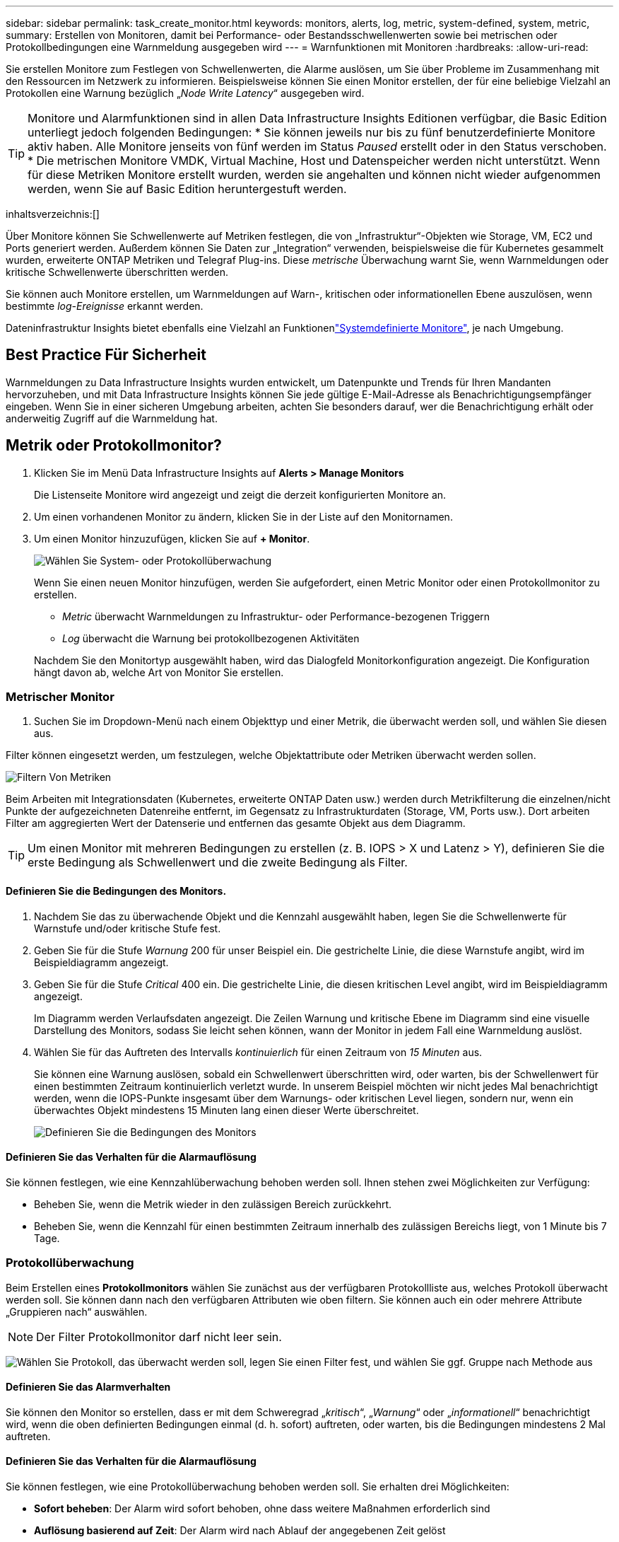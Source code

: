 ---
sidebar: sidebar 
permalink: task_create_monitor.html 
keywords: monitors, alerts, log, metric, system-defined, system, metric, 
summary: Erstellen von Monitoren, damit bei Performance- oder Bestandsschwellenwerten sowie bei metrischen oder Protokollbedingungen eine Warnmeldung ausgegeben wird 
---
= Warnfunktionen mit Monitoren
:hardbreaks:
:allow-uri-read: 


[role="lead"]
Sie erstellen Monitore zum Festlegen von Schwellenwerten, die Alarme auslösen, um Sie über Probleme im Zusammenhang mit den Ressourcen im Netzwerk zu informieren. Beispielsweise können Sie einen Monitor erstellen, der für eine beliebige Vielzahl an Protokollen eine Warnung bezüglich „_Node Write Latency_“ ausgegeben wird.


TIP: Monitore und Alarmfunktionen sind in allen Data Infrastructure Insights Editionen verfügbar, die Basic Edition unterliegt jedoch folgenden Bedingungen: * Sie können jeweils nur bis zu fünf benutzerdefinierte Monitore aktiv haben. Alle Monitore jenseits von fünf werden im Status _Paused_ erstellt oder in den Status verschoben. * Die metrischen Monitore VMDK, Virtual Machine, Host und Datenspeicher werden nicht unterstützt. Wenn für diese Metriken Monitore erstellt wurden, werden sie angehalten und können nicht wieder aufgenommen werden, wenn Sie auf Basic Edition heruntergestuft werden.

inhaltsverzeichnis:[]

Über Monitore können Sie Schwellenwerte auf Metriken festlegen, die von „Infrastruktur“-Objekten wie Storage, VM, EC2 und Ports generiert werden. Außerdem können Sie Daten zur „Integration“ verwenden, beispielsweise die für Kubernetes gesammelt wurden, erweiterte ONTAP Metriken und Telegraf Plug-ins. Diese _metrische_ Überwachung warnt Sie, wenn Warnmeldungen oder kritische Schwellenwerte überschritten werden.

Sie können auch Monitore erstellen, um Warnmeldungen auf Warn-, kritischen oder informationellen Ebene auszulösen, wenn bestimmte _log-Ereignisse_ erkannt werden.

Dateninfrastruktur Insights bietet ebenfalls eine Vielzahl an Funktionenlink:task_system_monitors.html["Systemdefinierte Monitore"], je nach Umgebung.



== Best Practice Für Sicherheit

Warnmeldungen zu Data Infrastructure Insights wurden entwickelt, um Datenpunkte und Trends für Ihren Mandanten hervorzuheben, und mit Data Infrastructure Insights können Sie jede gültige E-Mail-Adresse als Benachrichtigungsempfänger eingeben. Wenn Sie in einer sicheren Umgebung arbeiten, achten Sie besonders darauf, wer die Benachrichtigung erhält oder anderweitig Zugriff auf die Warnmeldung hat.



== Metrik oder Protokollmonitor?

. Klicken Sie im Menü Data Infrastructure Insights auf *Alerts > Manage Monitors*
+
Die Listenseite Monitore wird angezeigt und zeigt die derzeit konfigurierten Monitore an.

. Um einen vorhandenen Monitor zu ändern, klicken Sie in der Liste auf den Monitornamen.
. Um einen Monitor hinzuzufügen, klicken Sie auf *+ Monitor*.
+
image:Monitor_log_or_metric.png["Wählen Sie System- oder Protokollüberwachung"]

+
Wenn Sie einen neuen Monitor hinzufügen, werden Sie aufgefordert, einen Metric Monitor oder einen Protokollmonitor zu erstellen.

+
** _Metric_ überwacht Warnmeldungen zu Infrastruktur- oder Performance-bezogenen Triggern
** _Log_ überwacht die Warnung bei protokollbezogenen Aktivitäten


+
Nachdem Sie den Monitortyp ausgewählt haben, wird das Dialogfeld Monitorkonfiguration angezeigt. Die Konfiguration hängt davon ab, welche Art von Monitor Sie erstellen.





=== Metrischer Monitor

. Suchen Sie im Dropdown-Menü nach einem Objekttyp und einer Metrik, die überwacht werden soll, und wählen Sie diesen aus.


Filter können eingesetzt werden, um festzulegen, welche Objektattribute oder Metriken überwacht werden sollen.

image:MonitorMetricFilter.png["Filtern Von Metriken"]

Beim Arbeiten mit Integrationsdaten (Kubernetes, erweiterte ONTAP Daten usw.) werden durch Metrikfilterung die einzelnen/nicht Punkte der aufgezeichneten Datenreihe entfernt, im Gegensatz zu Infrastrukturdaten (Storage, VM, Ports usw.). Dort arbeiten Filter am aggregierten Wert der Datenserie und entfernen das gesamte Objekt aus dem Diagramm.


TIP: Um einen Monitor mit mehreren Bedingungen zu erstellen (z. B. IOPS > X und Latenz > Y), definieren Sie die erste Bedingung als Schwellenwert und die zweite Bedingung als Filter.



==== Definieren Sie die Bedingungen des Monitors.

. Nachdem Sie das zu überwachende Objekt und die Kennzahl ausgewählt haben, legen Sie die Schwellenwerte für Warnstufe und/oder kritische Stufe fest.
. Geben Sie für die Stufe _Warnung_ 200 für unser Beispiel ein. Die gestrichelte Linie, die diese Warnstufe angibt, wird im Beispieldiagramm angezeigt.
. Geben Sie für die Stufe _Critical_ 400 ein. Die gestrichelte Linie, die diesen kritischen Level angibt, wird im Beispieldiagramm angezeigt.
+
Im Diagramm werden Verlaufsdaten angezeigt. Die Zeilen Warnung und kritische Ebene im Diagramm sind eine visuelle Darstellung des Monitors, sodass Sie leicht sehen können, wann der Monitor in jedem Fall eine Warnmeldung auslöst.

. Wählen Sie für das Auftreten des Intervalls _kontinuierlich_ für einen Zeitraum von _15 Minuten_ aus.
+
Sie können eine Warnung auslösen, sobald ein Schwellenwert überschritten wird, oder warten, bis der Schwellenwert für einen bestimmten Zeitraum kontinuierlich verletzt wurde. In unserem Beispiel möchten wir nicht jedes Mal benachrichtigt werden, wenn die IOPS-Punkte insgesamt über dem Warnungs- oder kritischen Level liegen, sondern nur, wenn ein überwachtes Objekt mindestens 15 Minuten lang einen dieser Werte überschreitet.

+
image:Monitor_metric_conditions.png["Definieren Sie die Bedingungen des Monitors"]





==== Definieren Sie das Verhalten für die Alarmauflösung

Sie können festlegen, wie eine Kennzahlüberwachung behoben werden soll. Ihnen stehen zwei Möglichkeiten zur Verfügung:

* Beheben Sie, wenn die Metrik wieder in den zulässigen Bereich zurückkehrt.
* Beheben Sie, wenn die Kennzahl für einen bestimmten Zeitraum innerhalb des zulässigen Bereichs liegt, von 1 Minute bis 7 Tage.




=== Protokollüberwachung

Beim Erstellen eines *Protokollmonitors* wählen Sie zunächst aus der verfügbaren Protokollliste aus, welches Protokoll überwacht werden soll. Sie können dann nach den verfügbaren Attributen wie oben filtern. Sie können auch ein oder mehrere Attribute „Gruppieren nach“ auswählen.


NOTE: Der Filter Protokollmonitor darf nicht leer sein.

image:Monitor_Group_By_Example.png["Wählen Sie Protokoll, das überwacht werden soll, legen Sie einen Filter fest, und wählen Sie ggf. Gruppe nach Methode aus"]



==== Definieren Sie das Alarmverhalten

Sie können den Monitor so erstellen, dass er mit dem Schweregrad „_kritisch_“, „_Warnung_“ oder „_informationell_“ benachrichtigt wird, wenn die oben definierten Bedingungen einmal (d. h. sofort) auftreten, oder warten, bis die Bedingungen mindestens 2 Mal auftreten.



==== Definieren Sie das Verhalten für die Alarmauflösung

Sie können festlegen, wie eine Protokollüberwachung behoben werden soll. Sie erhalten drei Möglichkeiten:

* *Sofort beheben*: Der Alarm wird sofort behoben, ohne dass weitere Maßnahmen erforderlich sind
* *Auflösung basierend auf Zeit*: Der Alarm wird nach Ablauf der angegebenen Zeit gelöst
* *Auflösung basierend auf Protokolleintrag*: Der Alarm wird aufgelöst, wenn eine nachfolgende Log-Aktivität stattgefunden hat. Beispiel: Wenn ein Objekt als „verfügbar“ protokolliert wird.


image:Monitor_log_monitor_resolution.png["Alarmauflösung"]



=== Überwachung Der Anomalieerkennung

. Suchen Sie im Dropdown-Menü nach einem Objekttyp und einer Metrik, die überwacht werden soll, und wählen Sie diesen aus.


Filter können eingesetzt werden, um festzulegen, welche Objektattribute oder Metriken überwacht werden sollen.

image:AnomalyDetectionMonitorMetricChoosing.png["Filtern von Kennzahlen für die Erkennung von Anomalien"]



==== Definieren Sie die Bedingungen des Monitors.

. Nachdem Sie das zu überwachende Objekt und die zu überwachende Metrik ausgewählt haben, legen Sie die Bedingungen fest, unter denen eine Anomalie erkannt wird.
+
** Wählen Sie aus, ob eine Anomalie erkannt werden soll, wenn die gewählte Metrik *über* die vorhergesagten Grenzen spikt, *unter* diese Grenzen fällt oder *Spikes über oder unter* die Grenzen fällt.
** Stellen Sie die *Empfindlichkeit* der Erkennung ein. *Niedrig* (weniger Anomalien werden entfernt), *Mittel* oder *hoch* (es werden mehr Anomalien entdeckt).
** Stellen Sie die Alarme auf verdorren *Warnung* oder *kritisch* ein.
** Bei Bedarf können Sie das Rauschen reduzieren und Anomalien ignorieren, wenn die gewählte Metrik unter einem von Ihnen festgelegten Schwellenwert liegt.




image:AnomalyDetectionMonitorDefineConditions.png["Definieren der Bedingungen, um eine Anomalieerkennung auszulösen"]



=== Wählen Sie Benachrichtigungstyp und Empfänger aus

Im Abschnitt „ Team Notification(s)_ einrichten“ können Sie auswählen, ob Sie Ihr Team per E-Mail oder Webhook benachrichtigen möchten.

image:Webhook_Choose_Monitor_Notification.png["Wählen Sie die Alarmmethode"]

*Alerting via Email:*

Geben Sie die E-Mail-Empfänger für Benachrichtigungen an. Bei Bedarf können Sie verschiedene Empfänger für Warnungen oder kritische Warnungen auswählen.

image:email_monitor_alerts.png["Empfänger Für E-Mail-Benachrichtigung"]

*Alerting via Webhook:*

Legen Sie die Webhook(s) für Benachrichtigungen für Warnmeldungen fest. Bei Bedarf können Sie verschiedene Webhooks für Warnung oder kritische Alarme auswählen.

image:Webhook_Monitor_Notifications.png["Webhook Alerting"]


NOTE: ONTAP Data Collector-Benachrichtigungen haben Vorrang vor allen spezifischen Monitoring-Benachrichtigungen, die für den Cluster/den Datensammler relevant sind. Die Empfängerliste, die Sie für den Data Collector selbst festgelegt haben, erhält die Warnungen zum Datensammler. Wenn keine aktiven Warnungen zur Datenerfassung vorhanden sind, werden die von Monitor erzeugten Warnmeldungen an bestimmte Überwachungsempfänger gesendet.



=== Einstellen von Korrekturmaßnahmen oder zusätzlichen Informationen

Sie können eine optionale Beschreibung sowie zusätzliche Erkenntnisse und/oder Korrekturmaßnahmen hinzufügen, indem Sie den Abschnitt *Alarm hinzufügen Beschreibung* ausfüllen. Die Beschreibung kann bis zu 1024 Zeichen lang sein und wird mit der Warnmeldung gesendet. Das Feld „Insights/Korrekturmaßnahmen“ kann bis zu 67,000 Zeichen lang sein und wird im Übersichtsbereich der Landing Page für die Warnmeldung angezeigt.

In diesen Feldern können Sie Hinweise, Links oder Schritte angeben, die Sie zur Korrektur oder anderweitigen Adresse der Warnmeldung ergreifen können.

image:Monitors_Alert_Description.png["Warnungen Korrekturmaßnahmen und Beschreibung"]



=== Speichern Sie den Monitor

. Auf Wunsch können Sie eine Beschreibung des Monitors hinzufügen.
. Geben Sie dem Monitor einen aussagekräftigen Namen und klicken Sie auf *Speichern*.
+
Ihr neuer Monitor wird zur Liste der aktiven Monitore hinzugefügt.





== Monitorliste

Auf der Seite „Monitor“ werden die derzeit konfigurierten Monitore angezeigt, die Folgendes anzeigen:

* Monitorname
* Status
* Objekt/Metrik, die überwacht wird
* Bedingungen des Monitors


Sie können die Überwachung eines Objekttyps vorübergehend anhalten, indem Sie auf das Menü rechts neben dem Monitor klicken und *Pause* wählen. Wenn Sie bereit sind, die Überwachung fortzusetzen, klicken Sie auf *Fortsetzen*.

Sie können einen Monitor kopieren, indem Sie im Menü * Duplizieren* wählen. Anschließend können Sie den neuen Monitor ändern und das Objekt/die Metrik, den Filter, die Bedingungen, E-Mail-Empfänger usw. ändern

Wenn ein Monitor nicht mehr benötigt wird, können Sie ihn löschen, indem Sie im Menü *Löschen* wählen.



== Gruppen Überwachen

Durch Gruppierung können Sie zugehörige Monitore anzeigen und verwalten. Sie können beispielsweise eine Überwachungsgruppe für den Speicher Ihres Mandanten festlegen oder für eine bestimmte Empfängerliste relevante Überwachungsgruppen überwachen.

image:Monitors_GroupList.png["Gruppierung Überwachen"]

Die folgenden Monitorgruppen werden angezeigt. Neben dem Gruppennamen wird die Anzahl der in einer Gruppe enthaltenen Monitore angezeigt.

* * Alle Monitore* listet alle Monitore auf.
* *Benutzerdefinierte Monitore* listet alle vom Benutzer erstellten Monitore auf.
* *Suspended Monitors* listet alle Systemmonitore auf, die von Data Infrastructure Insights ausgesetzt wurden.
* Data Infrastructure Insights zeigt auch eine Reihe von *Systemüberwachungsgruppen*, die eine oder mehrere Gruppen von auflistenlink:task_system_monitors.html["Systemdefinierte Monitore"], einschließlich ONTAP Infrastruktur und Workload-Monitore.



NOTE: Benutzerdefinierte Monitore können angehalten, fortgesetzt, gelöscht oder in eine andere Gruppe verschoben werden. Systemdefinierte Monitore können angehalten und fortgesetzt werden, können aber nicht gelöscht oder verschoben werden.



=== Suspendierte Monitore

Diese Gruppe wird nur angezeigt, wenn Data Infrastructure Insights einen oder mehrere Monitore ausgesetzt hat. Ein Monitor kann ausgesetzt werden, wenn er übermäßige oder kontinuierliche Alarme erzeugt. Wenn es sich bei dem Monitor um einen benutzerdefinierten Monitor handelt, ändern Sie die Bedingungen, um eine kontinuierliche Warnung zu verhindern, und setzen Sie den Monitor dann fort. Der Monitor wird aus der Gruppe der suspendierten Monitore entfernt, wenn das Problem, das die Aussetzung verursacht, behoben wird.



=== Systemdefinierte Monitore

In diesen Gruppen werden Monitore angezeigt, die von Data Infrastructure Insights bereitgestellt werden, sofern Ihre Umgebung die Geräte und/oder die Protokollverfügbarkeit enthält, die von den Monitoren benötigt werden.

Systemdefinierte Monitore können nicht geändert, in eine andere Gruppe verschoben oder gelöscht werden. Sie können jedoch ein Systemmonitor duplizieren und das Duplikat ändern oder verschieben.

Systemmonitore können auch Monitoring für ONTAP-Infrastruktur (Storage, Volume usw.) oder Workloads (Protokollmonitore) oder andere Gruppen umfassen. NetApp prüft die Anforderungen und Produktfunktionen von Kunden fortlaufend. Zudem werden Systemmonitore und -Gruppen nach Bedarf aktualisiert oder ergänzt.



=== Benutzerdefinierte Monitorgruppen

Sie können Ihre eigenen Gruppen erstellen, die Monitore auf der Grundlage Ihrer Anforderungen enthalten. Sie möchten beispielsweise eine Gruppe für alle speicherbezogenen Monitore.

Um eine neue benutzerdefinierte Monitorgruppe zu erstellen, klicken Sie auf die Schaltfläche *"+" Neue Monitorgruppe erstellen*. Geben Sie einen Namen für die Gruppe ein und klicken Sie auf *Gruppe erstellen*. Eine leere Gruppe mit diesem Namen wird erstellt.

Um Monitore zur Gruppe hinzuzufügen, gehen Sie zur Gruppe _Alle Monitore_ (empfohlen) und führen Sie einen der folgenden Schritte aus:

* Um einen einzelnen Monitor hinzuzufügen, klicken Sie auf das Menü rechts neben dem Monitor und wählen Sie _zu Gruppe hinzufügen_. Wählen Sie die Gruppe aus, der der Monitor hinzugefügt werden soll.
* Klicken Sie auf den Monitornamen, um die Bearbeitungsansicht des Monitors zu öffnen, und wählen Sie im Abschnitt „_mit einer Monitorgruppe verknüpfen“ eine Gruppe aus.
+
image:Monitors_AssociateToGroup.png["Mit Gruppe verknüpfen"]



Entfernen Sie Monitore, indem Sie auf eine Gruppe klicken und im Menü _aus Gruppe_ entfernen auswählen. Sie können keine Monitore aus der Gruppe „_Alle Monitore_“ oder „ Benutzerdefinierte Monitore_“ entfernen. Um einen Monitor aus diesen Gruppen zu löschen, müssen Sie den Monitor selbst löschen.


NOTE: Durch das Entfernen eines Monitors aus einer Gruppe wird der Monitor nicht aus Data Infrastructure Insights gelöscht. Um einen Monitor vollständig zu entfernen, wählen Sie den Monitor aus, und klicken Sie auf _Löschen_. Dadurch wird sie auch aus der Gruppe entfernt, zu der sie gehört hat und für keinen Benutzer mehr verfügbar ist.

Sie können einen Monitor auf dieselbe Weise in eine andere Gruppe verschieben und dabei _zu Gruppe_ verschieben.

Um alle Monitore in einer Gruppe gleichzeitig anzuhalten oder wieder aufzunehmen, wählen Sie das Menü für die Gruppe aus und klicken Sie auf _Pause_ oder _Fortsetzen_.

Verwenden Sie dasselbe Menü, um eine Gruppe umzubenennen oder zu löschen. Beim Löschen einer Gruppe werden die Monitore nicht aus Data Infrastructure Insights gelöscht, sondern sind weiterhin in _Alle Monitore_ verfügbar.

image:Monitors_PauseGroup.png["Anhalten einer Gruppe"]



== Systemdefinierte Monitore

Data Infrastructure Insights umfasst eine Reihe von systemdefinierten Monitoring-Funktionen für Kennzahlen und Protokolle. Die verfügbaren Systemmonitore hängen von den Datensammlern ab, die auf Ihrem Mandanten vorhanden sind. Aus diesem Grund können sich die in Data Infrastructure Insights verfügbaren Monitore ändern, wenn Datensammler hinzugefügt oder ihre Konfigurationen geändert werden.

Auf der link:task_system_monitors.html["Systemdefinierte Monitore"] Seite finden Sie Beschreibungen der in Data Infrastructure Insights enthaltenen Monitore.



=== Weitere Informationen

* link:task_view_and_manage_alerts.html["Anzeigen und Fehlstellen von Warnungen"]

